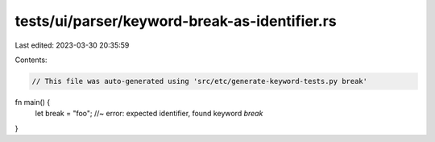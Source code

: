 tests/ui/parser/keyword-break-as-identifier.rs
==============================================

Last edited: 2023-03-30 20:35:59

Contents:

.. code-block:: rs

    // This file was auto-generated using 'src/etc/generate-keyword-tests.py break'

fn main() {
    let break = "foo"; //~ error: expected identifier, found keyword `break`
}


